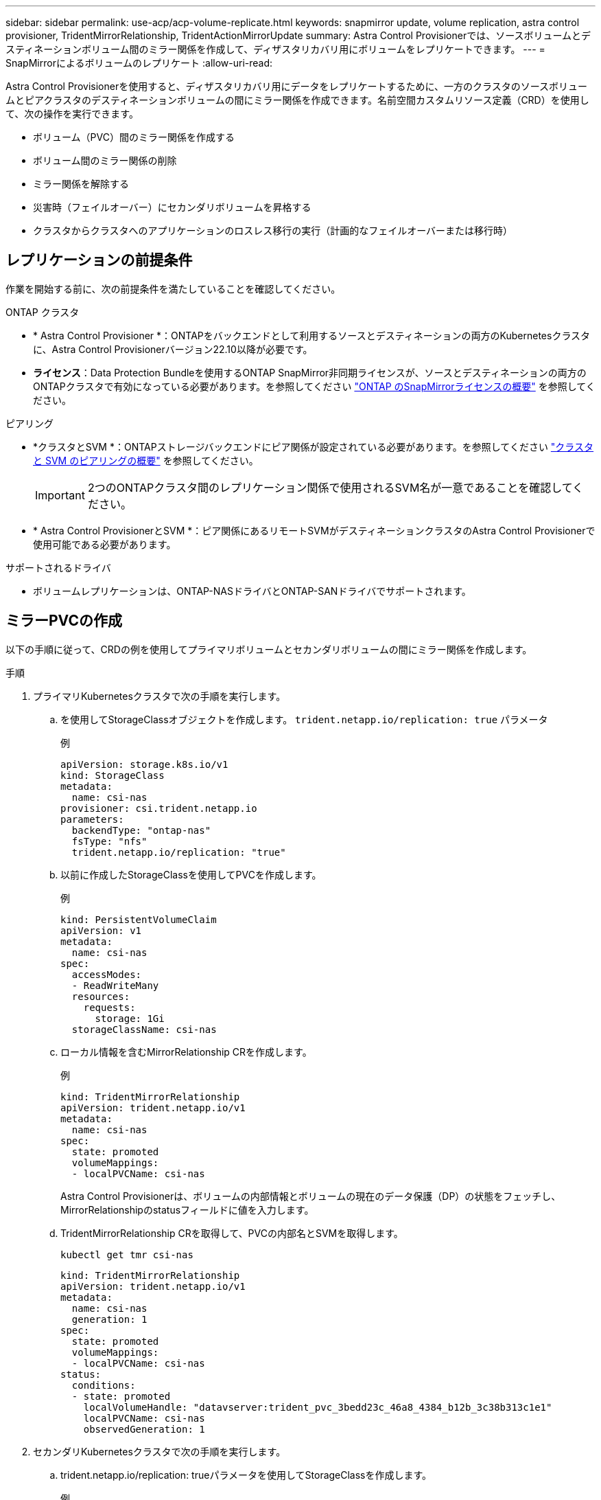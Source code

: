 ---
sidebar: sidebar 
permalink: use-acp/acp-volume-replicate.html 
keywords: snapmirror update, volume replication, astra control provisioner, TridentMirrorRelationship, TridentActionMirrorUpdate 
summary: Astra Control Provisionerでは、ソースボリュームとデスティネーションボリューム間のミラー関係を作成して、ディザスタリカバリ用にボリュームをレプリケートできます。 
---
= SnapMirrorによるボリュームのレプリケート
:allow-uri-read: 


[role="lead"]
Astra Control Provisionerを使用すると、ディザスタリカバリ用にデータをレプリケートするために、一方のクラスタのソースボリュームとピアクラスタのデスティネーションボリュームの間にミラー関係を作成できます。名前空間カスタムリソース定義（CRD）を使用して、次の操作を実行できます。

* ボリューム（PVC）間のミラー関係を作成する
* ボリューム間のミラー関係の削除
* ミラー関係を解除する
* 災害時（フェイルオーバー）にセカンダリボリュームを昇格する
* クラスタからクラスタへのアプリケーションのロスレス移行の実行（計画的なフェイルオーバーまたは移行時）




== レプリケーションの前提条件

作業を開始する前に、次の前提条件を満たしていることを確認してください。

.ONTAP クラスタ
* * Astra Control Provisioner *：ONTAPをバックエンドとして利用するソースとデスティネーションの両方のKubernetesクラスタに、Astra Control Provisionerバージョン22.10以降が必要です。
* *ライセンス*：Data Protection Bundleを使用するONTAP SnapMirror非同期ライセンスが、ソースとデスティネーションの両方のONTAPクラスタで有効になっている必要があります。を参照してください https://docs.netapp.com/us-en/ontap/data-protection/snapmirror-licensing-concept.html["ONTAP のSnapMirrorライセンスの概要"^] を参照してください。


.ピアリング
* *クラスタとSVM *：ONTAPストレージバックエンドにピア関係が設定されている必要があります。を参照してください https://docs.netapp.com/us-en/ontap-sm-classic/peering/index.html["クラスタと SVM のピアリングの概要"^] を参照してください。
+

IMPORTANT: 2つのONTAPクラスタ間のレプリケーション関係で使用されるSVM名が一意であることを確認してください。

* * Astra Control ProvisionerとSVM *：ピア関係にあるリモートSVMがデスティネーションクラスタのAstra Control Provisionerで使用可能である必要があります。


.サポートされるドライバ
* ボリュームレプリケーションは、ONTAP-NASドライバとONTAP-SANドライバでサポートされます。




== ミラーPVCの作成

以下の手順に従って、CRDの例を使用してプライマリボリュームとセカンダリボリュームの間にミラー関係を作成します。

.手順
. プライマリKubernetesクラスタで次の手順を実行します。
+
.. を使用してStorageClassオブジェクトを作成します。 `trident.netapp.io/replication: true` パラメータ
+
.例
[listing]
----
apiVersion: storage.k8s.io/v1
kind: StorageClass
metadata:
  name: csi-nas
provisioner: csi.trident.netapp.io
parameters:
  backendType: "ontap-nas"
  fsType: "nfs"
  trident.netapp.io/replication: "true"
----
.. 以前に作成したStorageClassを使用してPVCを作成します。
+
.例
[listing]
----
kind: PersistentVolumeClaim
apiVersion: v1
metadata:
  name: csi-nas
spec:
  accessModes:
  - ReadWriteMany
  resources:
    requests:
      storage: 1Gi
  storageClassName: csi-nas
----
.. ローカル情報を含むMirrorRelationship CRを作成します。
+
.例
[listing]
----
kind: TridentMirrorRelationship
apiVersion: trident.netapp.io/v1
metadata:
  name: csi-nas
spec:
  state: promoted
  volumeMappings:
  - localPVCName: csi-nas
----
+
Astra Control Provisionerは、ボリュームの内部情報とボリュームの現在のデータ保護（DP）の状態をフェッチし、MirrorRelationshipのstatusフィールドに値を入力します。

.. TridentMirrorRelationship CRを取得して、PVCの内部名とSVMを取得します。
+
[listing]
----
kubectl get tmr csi-nas
----
+
[listing]
----
kind: TridentMirrorRelationship
apiVersion: trident.netapp.io/v1
metadata:
  name: csi-nas
  generation: 1
spec:
  state: promoted
  volumeMappings:
  - localPVCName: csi-nas
status:
  conditions:
  - state: promoted
    localVolumeHandle: "datavserver:trident_pvc_3bedd23c_46a8_4384_b12b_3c38b313c1e1"
    localPVCName: csi-nas
    observedGeneration: 1
----


. セカンダリKubernetesクラスタで次の手順を実行します。
+
.. trident.netapp.io/replication: trueパラメータを使用してStorageClassを作成します。
+
.例
[listing]
----
apiVersion: storage.k8s.io/v1
kind: StorageClass
metadata:
  name: csi-nas
provisioner: csi.trident.netapp.io
parameters:
  trident.netapp.io/replication: true
----
.. デスティネーションとソースの情報を含むMirrorRelationship CRを作成します。
+
.例
[listing]
----
kind: TridentMirrorRelationship
apiVersion: trident.netapp.io/v1
metadata:
  name: csi-nas
spec:
  state: established
  volumeMappings:
  - localPVCName: csi-nas
    remoteVolumeHandle: "datavserver:trident_pvc_3bedd23c_46a8_4384_b12b_3c38b313c1e1"
----
+
Astra Control Provisionerは、設定された関係ポリシー名（ONTAPの場合はデフォルト）を使用してSnapMirror関係を作成し、初期化します。

.. セカンダリ（SnapMirrorデスティネーション）として機能するStorageClassを作成してPVCを作成します。
+
.例
[listing]
----
kind: PersistentVolumeClaim
apiVersion: v1
metadata:
  name: csi-nas
  annotations:
    trident.netapp.io/mirrorRelationship: csi-nas
spec:
  accessModes:
  - ReadWriteMany
resources:
  requests:
    storage: 1Gi
storageClassName: csi-nas
----
+
Astra Control ProvisionerはTridentMirrorRelationship CRDを確認し、関係が存在しない場合はボリュームの作成に失敗します。関係が存在する場合は、Astra Control Provisionerによって、新しいFlexVolがMirrorRelationshipで定義されているリモートSVMとピア関係にあるSVMに配置されます。







== ボリュームレプリケーションの状態

Trident Mirror Relationship（TMR）は、PVC間のレプリケーション関係の一端を表すCRDです。デスティネーションTMRの状態はで、Astra Control Provisionerに必要な状態が示されます。宛先TMRの状態は次のとおりです。

* *確立済み*：ローカルPVCはミラー関係のデスティネーションボリュームであり、これは新しい関係です。
* *昇格*：ローカルPVCはReadWriteでマウント可能であり、ミラー関係は現在有効ではありません。
* * reestablished *：ローカルPVCはミラー関係のデスティネーションボリュームであり、以前はそのミラー関係に含まれていました。
+
** デスティネーションボリュームはデスティネーションボリュームの内容を上書きするため、ソースボリュームとの関係が確立されたことがある場合は、reestablished状態を使用する必要があります。
** ボリュームが以前にソースとの関係になかった場合、再確立状態は失敗します。






== 計画外フェールオーバー時にセカンダリPVCを昇格する

セカンダリKubernetesクラスタで次の手順を実行します。

* TridentMirrorRelationshipの_spec.state_フィールド を次のように更新します。 `promoted`。




== 計画的フェイルオーバー中にセカンダリPVCを昇格

計画的フェイルオーバー（移行）中に、次の手順を実行してセカンダリPVCをプロモートします。

.手順
. プライマリKubernetesクラスタでPVCのSnapshotを作成し、Snapshotが作成されるまで待ちます。
. プライマリKubernetesクラスタで、SnapshotInfo CRを作成して内部の詳細を取得します。
+
.例
[listing]
----
kind: SnapshotInfo
apiVersion: trident.netapp.io/v1
metadata:
  name: csi-nas
spec:
  snapshot-name: csi-nas-snapshot
----
. セカンダリKubernetesクラスタで、_TridentMirrorRelationship_CRの_spec.state_フィールド を_promoted_に更新し、_spec.promotedSnapshotHandle_をSnapshotのinternalNameにします。
. セカンダリKubernetesクラスタで、TridentMirrorRelationshipのステータス（status.stateフィールド）がPromotedになっていることを確認します。




== フェイルオーバー後にミラー関係をリストアする

ミラー関係をリストアする前に、新しいプライマリとして作成する側を選択します。

.手順
. セカンダリKubernetesクラスタで、TridentMirrorRelationshipの_spec.remoteVolumeHandle_fieldの値が更新されていることを確認します。
. セカンダリKubernetesクラスタで、TridentMirrorRelationshipの_spec.mirror_fieldを `reestablished`。




== その他の処理

Astra Control Provisionerでは、プライマリボリュームとセカンダリボリュームに対する次の処理がサポートされます。



=== 新しいセカンダリPVCへのプライマリPVCの複製

プライマリPVCとセカンダリPVCがすでに存在していることを確認します。

.手順
. PersistentVolumeClaim CRDとTridentMirrorRelationship CRDを、確立されたセカンダリ（デスティネーション）クラスタから削除します。
. プライマリ（ソース）クラスタからTridentMirrorRelationship CRDを削除します。
. 確立する新しいセカンダリ（デスティネーション）PVC用に、プライマリ（ソース）クラスタに新しいTridentMirrorRelationship CRDを作成します。




=== ミラー、プライマリ、またはセカンダリPVCのサイズ変更

PVCは通常どおりサイズ変更できます。データ量が現在のサイズを超えると、ONTAPは自動的に宛先フレフxolを拡張します。



=== PVCからのレプリケーションの削除

レプリケーションを削除するには、現在のセカンダリボリュームで次のいずれかの操作を実行します。

* セカンダリPVCのMirrorRelationshipを削除します。これにより、レプリケーション関係が解除されます。
* または、spec.stateフィールドを_promoted_に更新します。




=== （以前にミラーリングされていた）PVCの削除

Astra Control Provisionerは、ボリュームの削除を試行する前に、レプリケートされたPVCをチェックし、レプリケーション関係を解放します。



=== TMRの削除

ミラー関係の一方のTMRを削除すると、Astra Control Provisionerが削除を完了する前に、残りのTMRが_promoted_stateに移行します。削除対象として選択したTMRがすでに_promoted_stateである場合は、既存のミラー関係は存在せず、TMRが削除され、Astra Control ProvisionerがローカルPVCを_ReadWrite_に昇格します。この削除により、ONTAP内のローカルボリュームのSnapMirrorメタデータが解放されます。このボリュームを今後ミラー関係で使用する場合は、新しいミラー関係を作成するときに、レプリケーション状態が_established_volumeである新しいTMRを使用する必要があります。



== ONTAPがオンラインのときにミラー関係を更新

ミラー関係は、確立後にいつでも更新できます。を使用できます `state: promoted` または `state: reestablished` 関係を更新するフィールド。
デスティネーションボリュームを通常のReadWriteボリュームに昇格する場合は、_promotedSnapshotHandle_を使用して、現在のボリュームのリストア先となる特定のSnapshotを指定できます。



== ONTAPがオフラインの場合にミラー関係を更新

CRDを使用すると、Astra ControlからONTAPクラスタに直接接続せずにSnapMirror更新を実行できます。次のTridentActionMirrorUpdateの形式例を参照してください。

.例
[listing]
----
apiVersion: trident.netapp.io/v1
kind: TridentActionMirrorUpdate
metadata:
  name: update-mirror-b
spec:
  snapshotHandle: "pvc-1234/snapshot-1234"
  tridentMirrorRelationshipName: mirror-b
----
`status.state` TridentActionMirrorUpdate CRDの状態を反映します。_Succeeded_、_In Progress_、_Failed_のいずれかの値を指定できます。
